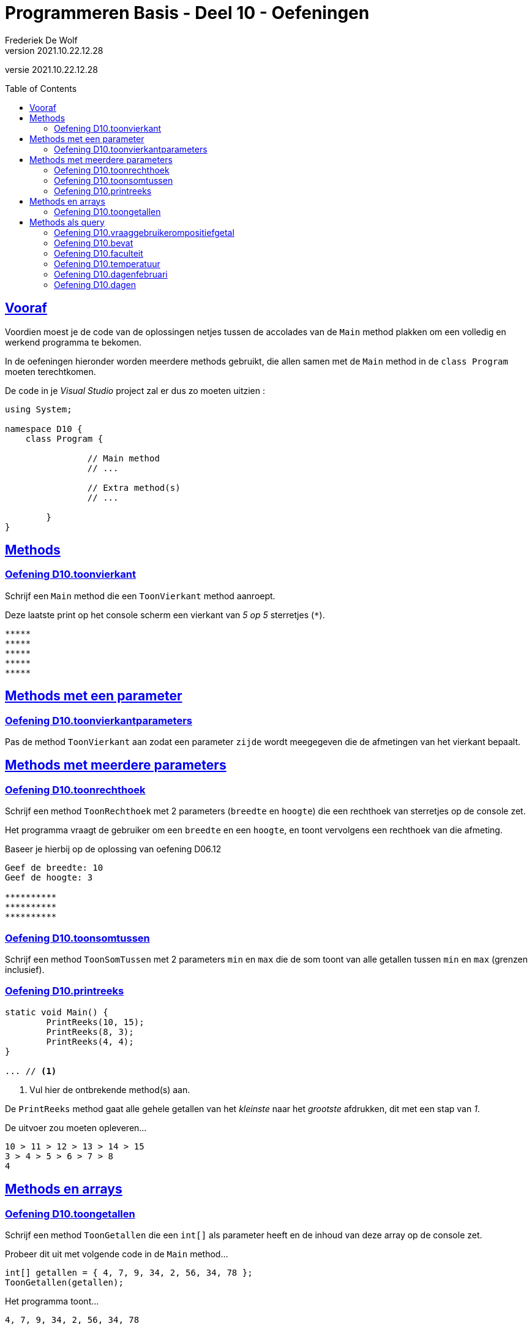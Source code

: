 = Programmeren Basis - Deel 10 - Oefeningen
Frederiek De Wolf
v2021.10.22.12.28
// toc and section numbering
:toc: preamble
:toclevels: 4
// geen auto section numbering voor oefeningen (handigere titels en toc)
//:sectnums:  
:sectlinks:
:sectnumlevels: 4
// source code formatting
:prewrap!:
:source-highlighter: rouge
:source-language: csharp
:rouge-style: github
:rouge-css: class
// inject css for highlights using docinfo
:docinfodir: ../common
:docinfo: shared-head
// folders
:imagesdir: images
:url-verdieping: ../{docname}-verdieping/{docname}-verdieping.adoc
// experimental voor kdb: en btn: macro's van AsciiDoctor
:experimental:

//preamble
[.text-right]
versie {revnumber}

//Y9.01 tem Y9.03 -> valt weg, verwerkt in uitleg
//Y9.04 -> opgenomen
//Y9.05 -> opgenomen
//Y9.06 -> opgenomen
//Y9.07 -> opgenomen
//Y9.08 -> opgenomen
//Y9.09 -> opgenomen
//Y9.10 -> opgenomen
//Y9.11 -> valt weg (dergelijk iets zit als voorbeeld in uitleg)
//Y9.12 -> opgenomen
//Y9.13 -> opgenomen

//10.01 - 10.09 -> niet opgenomen (bekijken of van toepassing in deel 11?)

//C41 -> valt weg, te basaal
//C42 -> valt weg, is met DateTime
//C43 -> opgenomen
//C44 -> opgenomen
//C45 -> valt weg, is met DateTime
//C46 -> valt weg (al een fahrenheit oefening bij de Y oefeningen)
//C47 - C53 -> niet opgenomen (bekijken of van toepassing in deel 11?)

//E27 -> niet opgenomen (bekijken of van toepassing in deel 11?)
//E28 -> niet opgenomen (bekijken of van toepassing in deel 11?)
//E29 - E32 -> vallen weg, oefening op method overloading
//E33 - E35 -> vallen weg, gelijkaardig Y oefeningen
//E36 -> niet opgenomen (bekijken of van toepassing in deel 11?)

== Vooraf

Voordien moest je de code van de oplossingen netjes tussen de accolades van de `Main` method plakken om een volledig en werkend programma te bekomen.

In de oefeningen hieronder worden meerdere methods gebruikt, die allen samen met de `Main` method in de `class Program` moeten terechtkomen.

De code in je __Visual Studio__ project zal er dus zo moeten uitzien :

[source, csharp, linenums]
----
using System;

namespace D10 {
    class Program {

		// Main method
		// ...
		
		// Extra method(s)
		// ...
	
	}
}
----

== Methods 

=== Oefening D10.toonvierkant

//D10.01

//Y9.04

Schrijf een `Main` method die een `ToonVierkant` method aanroept.  

Deze laatste print op het console scherm een vierkant van __5 op 5__ sterretjes (`*`).

[source,shell]
----
*****
*****
*****
*****
*****
----

== Methods met een parameter

=== Oefening D10.toonvierkantparameters

//D10.02

//Y9.05

Pas de method `ToonVierkant` aan zodat een parameter `zijde` wordt meegegeven die de afmetingen van het vierkant bepaalt.

== Methods met meerdere parameters

=== Oefening D10.toonrechthoek
//D10.03
//Y9.06

Schrijf een method `ToonRechthoek` met 2 parameters (`breedte` en `hoogte`) die een rechthoek van sterretjes op de console zet. 

Het programma vraagt de gebruiker om een `breedte` en een `hoogte`, en toont vervolgens een rechthoek van die afmeting.

Baseer je hierbij op de oplossing van oefening D06.12

[source,shell]
----
Geef de breedte: 10
Geef de hoogte: 3

**********
**********
**********
----


=== Oefening D10.toonsomtussen
//D10.04

//Y9.07

Schrijf een method `ToonSomTussen` met 2 parameters `min` en `max` die de som toont van alle getallen tussen `min` en `max` (grenzen inclusief).


=== Oefening D10.printreeks
//D10.05

[source,csharp,linenums]
----
static void Main() {
	PrintReeks(10, 15);
	PrintReeks(8, 3);
	PrintReeks(4, 4);
}

... // <1>
----
<1> Vul hier de ontbrekende method(s) aan.

De `PrintReeks` method gaat alle gehele getallen van het __kleinste__ naar het __grootste__ afdrukken, dit met een stap van __1__.

De uitvoer zou moeten opleveren...

[source,shell]
----
10 > 11 > 12 > 13 > 14 > 15
3 > 4 > 5 > 6 > 7 > 8
4
----

== Methods en arrays

=== Oefening D10.toongetallen
//D10.06

//Y9.08

Schrijf een method `ToonGetallen` die een `int[]` als parameter heeft en de inhoud van deze array op de console zet.

Probeer dit uit met volgende code in de `Main` method...

[source,csharp,linenums]
----
int[] getallen = { 4, 7, 9, 34, 2, 56, 34, 78 };
ToonGetallen(getallen);
----

Het programma toont...

[source,shell]
----
4, 7, 9, 34, 2, 56, 34, 78
----

== Methods als query

=== Oefening D10.vraaggebruikerompositiefgetal
//D10.07

//Y9.09

Pas de oplossing van D10.ToonRechthoek aan zodanig dat er een method `VraagGebruikerOmPositiefGetal` gebruikt wordt om de input af te handelen. 

Deze method heeft 1 parameter `vraag` en produceert een `int` waarde. 

De method stelt de meegegeven vraag, leest van de console en retourneert de ingegeven waarde.

Indien de gebruiker geen getal intypt (bijvoorbeeld __Hallo__) of een negatief getal ingeeft, zal de method de vraag herhalen totdat er een positief getal is ingevoerd.

Indien je gebruiker bijvoorbeeld __hallo__, __10__, __-1__ en __3__ invoert, ziet de uitvoer er zo uit...

[source,shell]
----
Geef de breedte : hallo
Geef de breedte : 10
Geef de hoogte : -1
Geef de hoogte : 3

**********
**********
**********
----

=== Oefening D10.bevat
//D10.08

//Y9.10

Schrijf een method `Bevat` met 2 parameters, een `string[] woorden` en een `string zoekwoord`.

De method retourneert `true` indien het zoekwoord in de array voorkomt en `false` indien dit niet het geval is.

[source,csharp,linenums]
----
string[] dieren = {"hond", "kat", "olifant", "krokodil"};

Console.WriteLine(Bevat(dieren, "papegaai")); // <1>
Console.WriteLine(Bevat(dieren, "olifant"));  // <2>
----
<1> drukt false af
<2> drukt true af

Herschrijf de oplossing van oefening D09.01 (boerderijdieren) zodat deze `Bevat` method gebruikt wordt.


=== Oefening D10.faculteit
//D10.09

//Y9.12

Schrijf een programma dat de gebruiker om een getal vraagt en de faculteit van dat getal afbeeldt. 

De faculteit van een getal is het product van alle getalle van 1 t.e.m. dat getal. 

Men noteert dit wel eens met een uitroepteken.

Bijvoorbeeld bij invoer van __3__...

[source,shell]
----
Geef een getal : 3
3! is 6
----

Of bij invoer van __5__...

[source,shell]
----
Geef een getal : 5
5! is 120
----

Ter info : de faculteit van __3__ is __(1 * 2 * 3)__ en die van __5__ is __(1 * 2 * 3 * 4 * 5)__.

Voorzie in het programma een method `GetFaculteit` met een parameter van type `int` die een `int` waarde produceert.


=== Oefening D10.temperatuur
//D10.10

//Y9.13

Herschrijf oplossing D02.temperatuur (__input Fahrenheit, output Celsius__) zodat een method `ConvertFahrenheitToCelsius` gebruikt wordt. 

Deze method heeft een parameter voor de temperatuur in __Fahrenheit__ en produceert de temperatuur in __Celsius__.


=== Oefening D10.dagenfebruari
D10.11

//C43

Maak zelf een method die antwoord op de vraag hoeveel dagen er in februari zijn van een bepaald jaar.

[source,csharp,linenums]
----
static void Main()
{
	do
	{
		Console.Write("Jaar?: ");
		int jaar = int.Parse(Console.ReadLine());
		Console.WriteLine($"In februari van {jaar} zijn er {...} dagen.");  // <1>
		Console.WriteLine();
	} while (true);
}

... // <2>

static bool IsSchrikkeljaar(int jaartal)
{
	return (jaartal % 400 == 0 || jaartal % 4 == 0 && jaartal % 100 != 0);
}
----
<1> Vervang de `...` door de nodige method call.
<2> Vervang de `...` door de nodige method definitie.

Bij invoer van __2016__ krijgen we...

[source,shell]
----
Jaar?: 2016 
In februari van 2016 zijn er 29 dagen.
----

Bij invoer van __2017__ krijgen we...

[source,shell]
----
Jaar?: 2017 
In februari van 2017 zijn er 28 dagen.
----

Bij invoer van __2100__ krijgen we...

[source,shell]
----
Jaar?: 2100 
In februari van 2100 zijn er 28 dagen.
----

=== Oefening D10.dagen
//D10.12

//C44

Breid nu het programma uit.  

Zorg ervoor dat de gebruiker ook zelf de maand kan uitkiezen.

Werk met een extra method, die voor eender welke maand zal opleveren hoeveel dagen deze heeft in een bepaald jaar.

[source,csharp,linenums]
----
static void Main()
{
	do
	{
		Console.Write("Maand?: ");
		int maand = int.Parse(Console.ReadLine());
		Console.Write("Jaar?: ");
		int jaar = int.Parse(Console.ReadLine());
		string[] maanden = {"januari", "februari", "maart", "april", "mei", "juni", "juli",
						"augustus", "september", "oktober", "november", "december"};
		Console.WriteLine($"In {maanden[maand - 1]} van {jaar} zijn er {...} dagen."); // <1>
		Console.WriteLine();
	} while (true);
}

... // <2>

static bool IsSchrikkeljaar(int jaartal)
{
	return (jaartal % 400 == 0 || jaartal % 4 == 0 && jaartal % 100 != 0);
}
----
<1> Vervang de `...` door de nodige method call.
<2> Vervang de `...` door de nodige method definitie.

Maak eventueel voor een stuk gebruik van je oplossing van voorgaande oefening.

Bij invoer van __4__ en __2017__ krijgen we...

[source,shell]
----
Maand?: 4
Jaar?: 2017
In april van 2017 zijn er 30 dagen.
----

Bij invoer van __2__ en __2017__ krijgen we...

[source,shell]
----
Maand?: 2
Jaar?: 2017
In februari van 2017 zijn er 28 dagen.
----

Bij invoer van __2__ en __2016__ krijgen we...

[source,shell]
----
Maand?: 2
Jaar?: 2016
In februari van 2016 zijn er 29 dagen.
----
